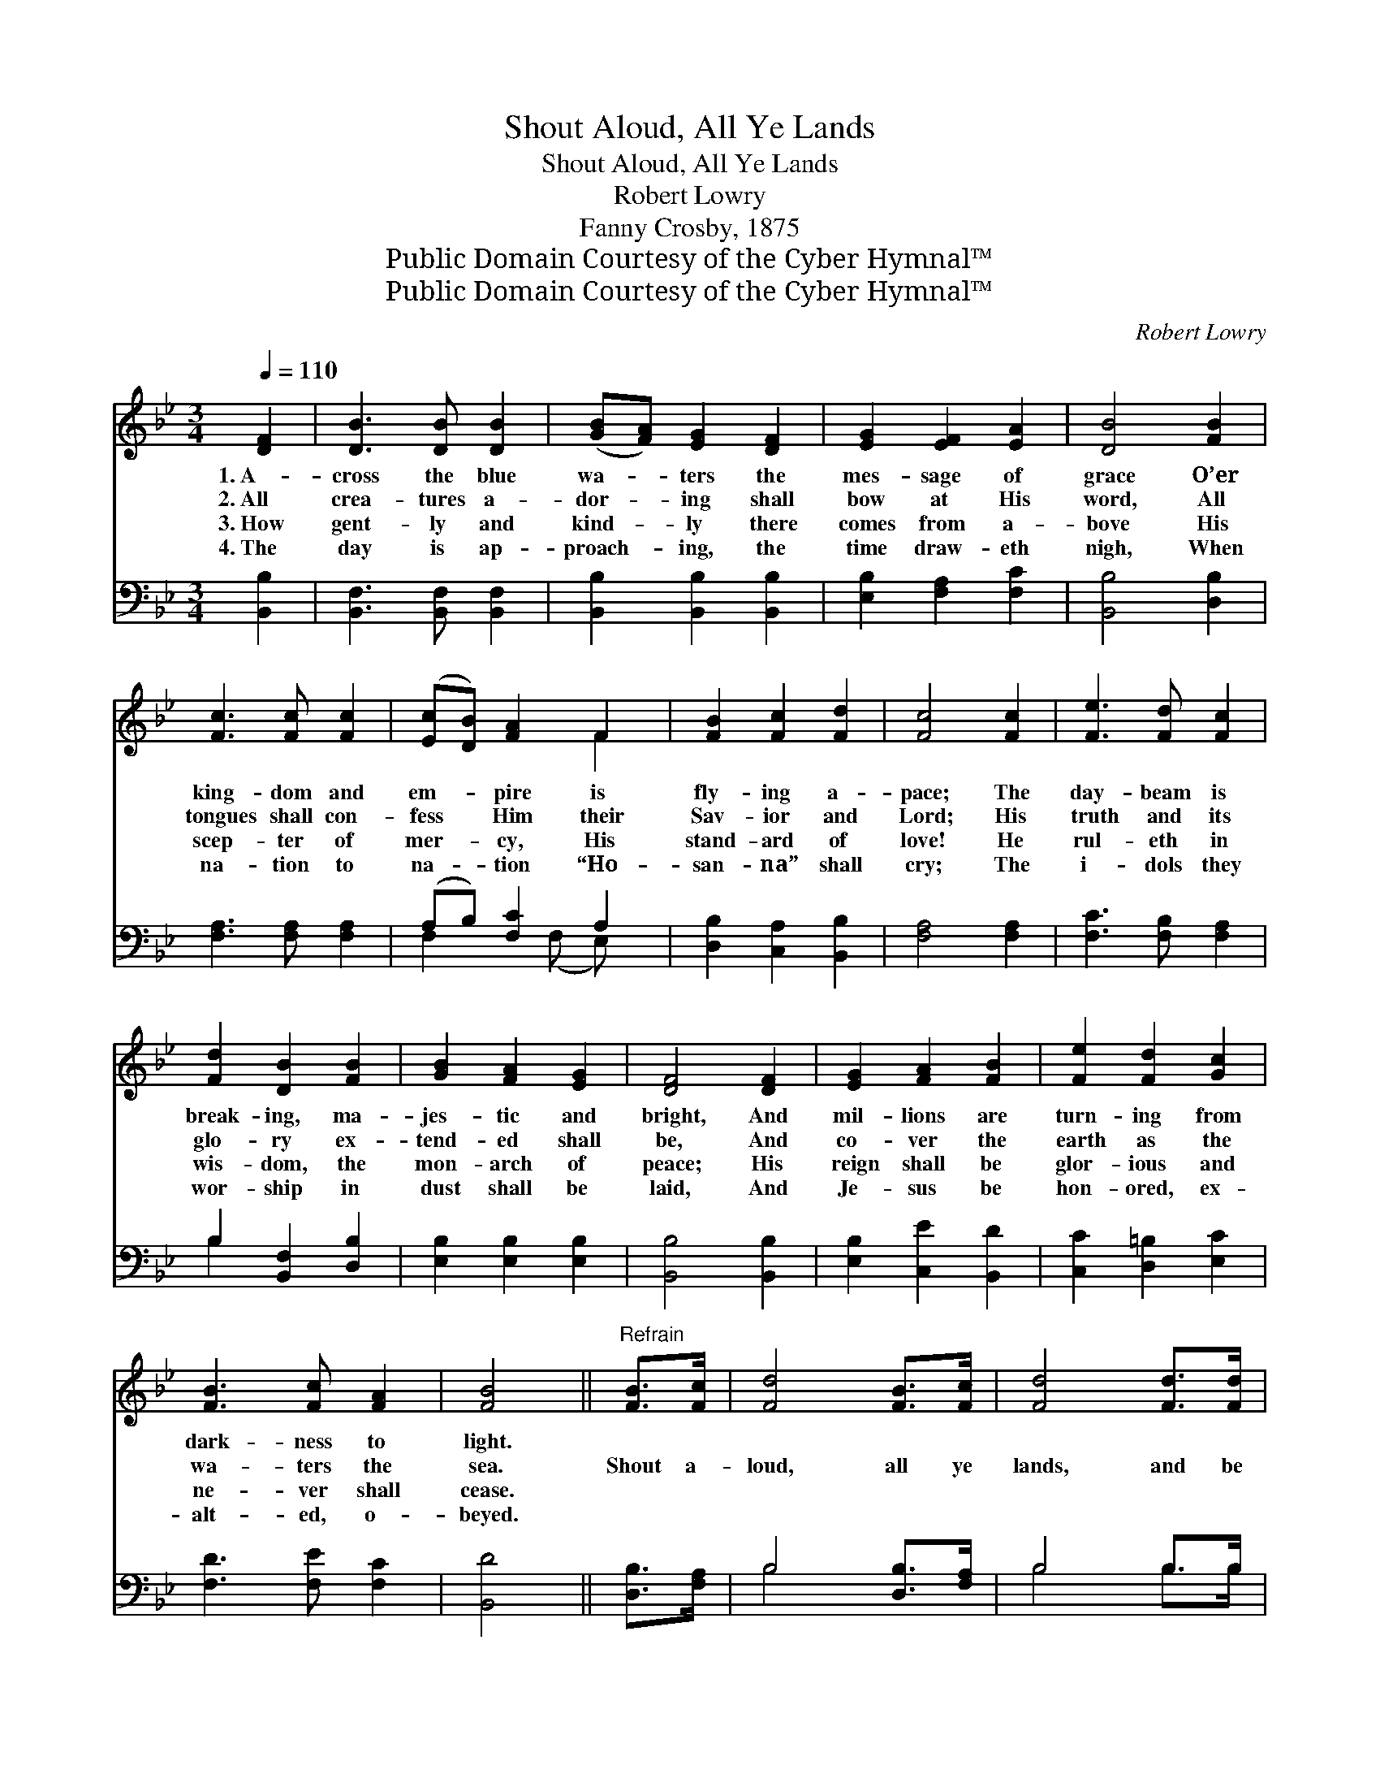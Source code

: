 X:1
T:Shout Aloud, All Ye Lands
T:Shout Aloud, All Ye Lands
T:Robert Lowry
T:Fanny Crosby, 1875
T:Public Domain Courtesy of the Cyber Hymnal™
T:Public Domain Courtesy of the Cyber Hymnal™
C:Robert Lowry
Z:Public Domain
Z:Courtesy of the Cyber Hymnal™
%%score ( 1 2 ) ( 3 4 )
L:1/8
Q:1/4=110
M:3/4
K:Bb
V:1 treble 
V:2 treble 
V:3 bass 
V:4 bass 
V:1
 [DF]2 | [DB]3 [DB] [DB]2 | ([GB][FA]) [EG]2 [DF]2 | [EG]2 [EF]2 [EA]2 | [DB]4 [FB]2 | %5
w: 1.~A-|cross the blue|wa- * ters the|mes- sage of|grace O’er|
w: 2.~All|crea- tures a-|dor- * ing shall|bow at His|word, All|
w: 3.~How|gent- ly and|kind- * ly there|comes from a-|bove His|
w: 4.~The|day is ap-|proach- * ing, the|time draw- eth|nigh, When|
 [Fc]3 [Fc] [Fc]2 | ([Ec][DB]) [FA]2 F2 | [FB]2 [Fc]2 [Fd]2 | [Fc]4 [Fc]2 | [Fe]3 [Fd] [Fc]2 | %10
w: king- dom and|em- * pire is|fly- ing a-|pace; The|day- beam is|
w: tongues shall con-|fess * Him their|Sav- ior and|Lord; His|truth and its|
w: scep- ter of|mer- * cy, His|stand- ard of|love! He|rul- eth in|
w: na- tion to|na- * tion “Ho-|san- na” shall|cry; The|i- dols they|
 [Fd]2 [DB]2 [FB]2 | [GB]2 [FA]2 [EG]2 | [DF]4 [DF]2 | [EG]2 [FA]2 [FB]2 | [Fe]2 [Fd]2 [Gc]2 | %15
w: break- ing, ma-|jes- tic and|bright, And|mil- lions are|turn- ing from|
w: glo- ry ex-|tend- ed shall|be, And|co- ver the|earth as the|
w: wis- dom, the|mon- arch of|peace; His|reign shall be|glor- ious and|
w: wor- ship in|dust shall be|laid, And|Je- sus be|hon- ored, ex-|
 [FB]3 [Fc] [FA]2 | [FB]4 ||"^Refrain" [FB]>[Fc] | [Fd]4 [FB]>[Fc] | [Fd]4 [Fd]>[Fd] | %20
w: dark- ness to|light.||||
w: wa- ters the|sea.|Shout a-|loud, all ye|lands, and be|
w: ne- ver shall|cease.||||
w: alt- ed, o-|beyed.||||
 (ed) [Fc]2 F2 | [Fc]4 [Fc]>[Fd] | [Fe]4 [Fc]>[Fd] | [Fe]4 [Fe]>[Fe] | (fe) [Fd]2 [Fc]2 | %25
w: |||||
w: glad * while ye|sing; Shout a-|loud, all ye|lands, for the|Sav- * ior is|
w: |||||
w: |||||
 [Fd]4 [Fd][Fd] | [^Fd]3 [Fd] [Fd]2 | [Gd]4 [Gd][Gd] | [_Ad]2 [Ad]2 [Ad]2 | [Ge]4 [Ff][Fe] | %30
w: |||||
w: king! And the|sound that went|forth on the|night of His|birth Shall be|
w: |||||
w: |||||
 [Fd]2 [Fc]2 [FB]2 | [Ec]2 [GB]2 [EG]2 | [DF]2 [Fd]3 [Ec] | [DB]4 |] %34
w: ||||
w: heard to the|ut- ter- most|bounds of the|earth.|
w: ||||
w: ||||
V:2
 x2 | x6 | x6 | x6 | x6 | x6 | x4 F2 | x6 | x6 | x6 | x6 | x6 | x6 | x6 | x6 | x6 | x4 || x2 | x6 | %19
 x6 | F2 x F2 x | x6 | x6 | x6 | F2 x4 | x6 | x6 | x6 | x6 | x6 | x6 | x6 | x6 | x4 |] %34
V:3
 [B,,B,]2 | [B,,F,]3 [B,,F,] [B,,F,]2 | [B,,B,]2 [B,,B,]2 [B,,B,]2 | [E,B,]2 [F,A,]2 [F,C]2 | %4
 [B,,B,]4 [D,B,]2 | [F,A,]3 [F,A,] [F,A,]2 | (A,B,) [F,C]2 A,2 | [D,B,]2 [C,A,]2 [B,,B,]2 | %8
 [F,A,]4 [F,A,]2 | [F,C]3 [F,B,] [F,A,]2 | B,2 [B,,F,]2 [D,B,]2 | [E,B,]2 [E,B,]2 [E,B,]2 | %12
 [B,,B,]4 [B,,B,]2 | [E,B,]2 [C,E]2 [B,,D]2 | [C,C]2 [D,=B,]2 [E,C]2 | [F,D]3 [F,E] [F,C]2 | %16
 [B,,D]4 || [D,B,]>[F,A,] | B,4 [D,B,]>[F,A,] | B,4 B,>B, | (CB,) [F,A,]2 [F,A,]2 | %21
 [F,A,]4 [F,A,]>[F,B,] | [F,C]4 [F,A,]>[F,B,] | [F,C]4 [F,C]>[F,C] | (DC) [F,B,]2 [F,A,]2 | %25
 B,4 B,B, | [A,C]3 [A,C] [A,C]2 | [G,B,]4 [G,B,][G,B,] | [F,B,]2 [F,B,]2 [F,B,]2 | %29
 [E,B,]4 [D,B,][C,A,] | [B,,B,]2 [C,A,]2 [D,B,]2 | [E,G,]2 [E,B,]2 [E,B,]2 | %32
 [F,B,]2 [F,B,]3 [F,A,] | [B,,B,]4 |] %34
V:4
 x2 | x6 | x6 | x6 | x6 | x6 | F,2 x (F, E,) x | x6 | x6 | x6 | B,2 x4 | x6 | x6 | x6 | x6 | x6 | %16
 x4 || x2 | B,4 x2 | B,4 B,>B, | F,2 x4 | x6 | x6 | x6 | F,2 x4 | B,4 B,B, | x6 | x6 | x6 | x6 | %30
 x6 | x6 | x6 | x4 |] %34


